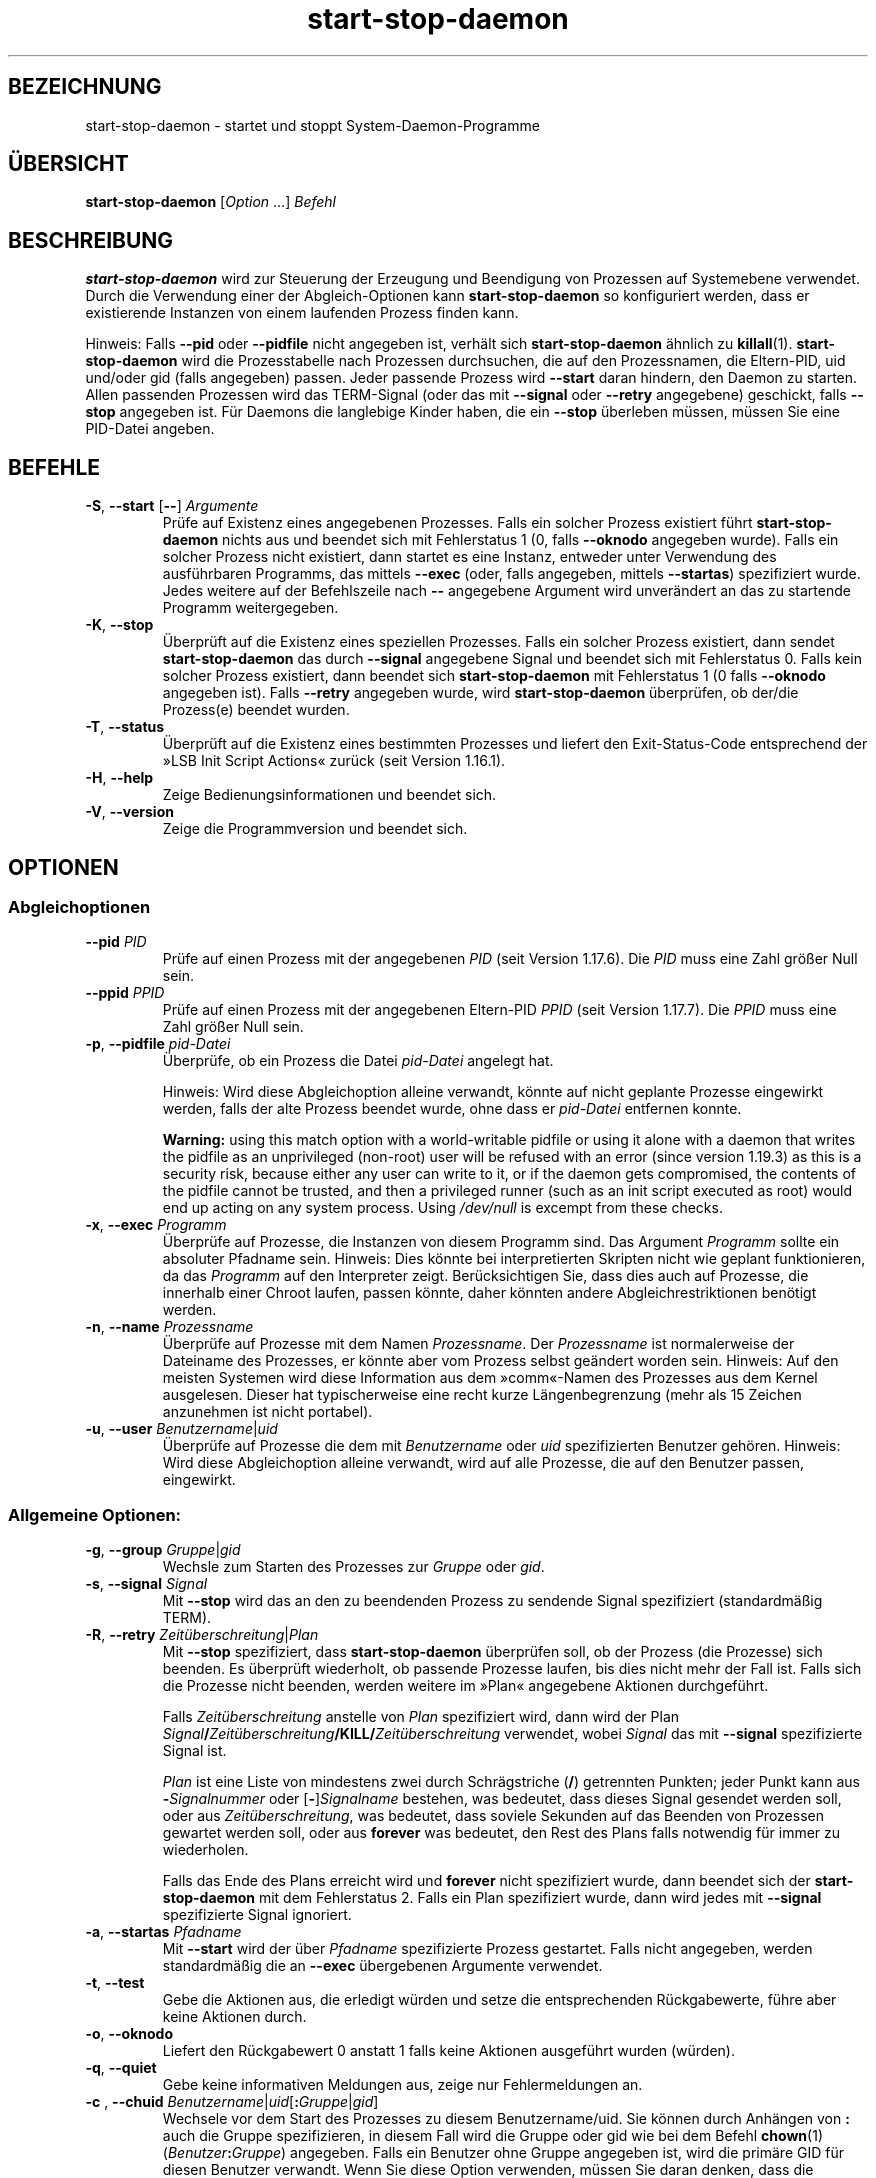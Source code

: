 .\" dpkg manual page - start-stop-daemon(8)
.\"
.\" Copyright © 1999 Klee Dienes <klee@mit.edu>
.\" Copyright © 1999 Ben Collins <bcollins@debian.org>
.\" Copyright © 2000-2001 Wichert Akkerman <wakkerma@debian.org>
.\" Copyright © 2002-2003 Adam Heath <doogie@debian.org>
.\" Copyright © 2004 Scott James Remnant <keybuk@debian.org>
.\" Copyright © 2008-2016, 2018 Guillem Jover <guillem@debian.org>
.\"
.\" This is free software; you can redistribute it and/or modify
.\" it under the terms of the GNU General Public License as published by
.\" the Free Software Foundation; either version 2 of the License, or
.\" (at your option) any later version.
.\"
.\" This is distributed in the hope that it will be useful,
.\" but WITHOUT ANY WARRANTY; without even the implied warranty of
.\" MERCHANTABILITY or FITNESS FOR A PARTICULAR PURPOSE.  See the
.\" GNU General Public License for more details.
.\"
.\" You should have received a copy of the GNU General Public License
.\" along with this program.  If not, see <https://www.gnu.org/licenses/>.
.
.\"*******************************************************************
.\"
.\" This file was generated with po4a. Translate the source file.
.\"
.\"*******************************************************************
.TH start\-stop\-daemon 8 %RELEASE_DATE% %VERSION% dpkg\-Programmsammlung
.nh
.SH BEZEICHNUNG
start\-stop\-daemon \- startet und stoppt System\-Daemon\-Programme
.
.SH ÜBERSICHT
\fBstart\-stop\-daemon\fP [\fIOption\fP …] \fIBefehl\fP
.
.SH BESCHREIBUNG
\fBstart\-stop\-daemon\fP wird zur Steuerung der Erzeugung und Beendigung von
Prozessen auf Systemebene verwendet. Durch die Verwendung einer der
Abgleich\-Optionen kann \fBstart\-stop\-daemon\fP so konfiguriert werden, dass er
existierende Instanzen von einem laufenden Prozess finden kann.
.PP
Hinweis: Falls \fB\-\-pid\fP oder \fB\-\-pidfile\fP nicht angegeben ist, verhält sich
\fBstart\-stop\-daemon\fP ähnlich zu \fBkillall\fP(1). \fBstart\-stop\-daemon\fP wird die
Prozesstabelle nach Prozessen durchsuchen, die auf den Prozessnamen, die
Eltern\-PID, uid und/oder gid (falls angegeben) passen. Jeder passende
Prozess wird \fB\-\-start\fP daran hindern, den Daemon zu starten. Allen
passenden Prozessen wird das TERM\-Signal (oder das mit \fB\-\-signal\fP oder
\fB\-\-retry\fP angegebene) geschickt, falls \fB\-\-stop\fP angegeben ist. Für Daemons
die langlebige Kinder haben, die ein \fB\-\-stop\fP überleben müssen, müssen Sie
eine PID\-Datei angeben.
.
.SH BEFEHLE
.TP 
\fB\-S\fP, \fB\-\-start\fP [\fB\-\-\fP] \fIArgumente\fP
Prüfe auf Existenz eines angegebenen Prozesses. Falls ein solcher Prozess
existiert führt \fBstart\-stop\-daemon\fP nichts aus und beendet sich mit
Fehlerstatus 1 (0, falls \fB\-\-oknodo\fP angegeben wurde). Falls ein solcher
Prozess nicht existiert, dann startet es eine Instanz, entweder unter
Verwendung des ausführbaren Programms, das mittels \fB\-\-exec\fP (oder, falls
angegeben, mittels \fB\-\-startas\fP) spezifiziert wurde. Jedes weitere auf der
Befehlszeile nach \fB\-\-\fP angegebene Argument wird unverändert an das zu
startende Programm weitergegeben.
.TP 
\fB\-K\fP, \fB\-\-stop\fP
Überprüft auf die Existenz eines speziellen Prozesses. Falls ein solcher
Prozess existiert, dann sendet \fBstart\-stop\-daemon\fP das durch \fB\-\-signal\fP
angegebene Signal und beendet sich mit Fehlerstatus 0. Falls kein solcher
Prozess existiert, dann beendet sich \fBstart\-stop\-daemon\fP mit Fehlerstatus 1
(0 falls \fB\-\-oknodo\fP angegeben ist). Falls \fB\-\-retry\fP angegeben wurde, wird
\fBstart\-stop\-daemon\fP überprüfen, ob der/die Prozess(e) beendet wurden.
.TP 
\fB\-T\fP, \fB\-\-status\fP
Überprüft auf die Existenz eines bestimmten Prozesses und liefert den
Exit\-Status\-Code entsprechend der »LSB Init Script Actions« zurück (seit
Version 1.16.1).
.TP 
\fB\-H\fP, \fB\-\-help\fP
Zeige Bedienungsinformationen und beendet sich.
.TP 
\fB\-V\fP, \fB\-\-version\fP
Zeige die Programmversion und beendet sich.
.
.SH OPTIONEN
.SS Abgleichoptionen
.TP 
\fB\-\-pid\fP \fIPID\fP
Prüfe auf einen Prozess mit der angegebenen \fIPID\fP (seit Version
1.17.6). Die \fIPID\fP muss eine Zahl größer Null sein.
.TP 
\fB\-\-ppid\fP \fIPPID\fP
Prüfe auf einen Prozess mit der angegebenen Eltern\-PID \fIPPID\fP (seit Version
1.17.7). Die \fIPPID\fP muss eine Zahl größer Null sein.
.TP 
\fB\-p\fP, \fB\-\-pidfile\fP \fIpid\-Datei\fP
Überprüfe, ob ein Prozess die Datei \fIpid\-Datei\fP angelegt hat.
.IP
Hinweis: Wird diese Abgleichoption alleine verwandt, könnte auf nicht
geplante Prozesse eingewirkt werden, falls der alte Prozess beendet wurde,
ohne dass er \fIpid\-Datei\fP entfernen konnte.
.IP
\fBWarning:\fP using this match option with a world\-writable pidfile or using
it alone with a daemon that writes the pidfile as an unprivileged (non\-root)
user will be refused with an error (since version 1.19.3) as this is a
security risk, because either any user can write to it, or if the daemon
gets compromised, the contents of the pidfile cannot be trusted, and then a
privileged runner (such as an init script executed as root) would end up
acting on any system process.  Using \fI/dev/null\fP is excempt from these
checks.
.TP 
\fB\-x\fP, \fB\-\-exec\fP \fIProgramm\fP
Überprüfe auf Prozesse, die Instanzen von diesem Programm sind. Das Argument
\fIProgramm\fP sollte ein absoluter Pfadname sein. Hinweis: Dies könnte bei
interpretierten Skripten nicht wie geplant funktionieren, da das \fIProgramm\fP
auf den Interpreter zeigt. Berücksichtigen Sie, dass dies auch auf Prozesse,
die innerhalb einer Chroot laufen, passen könnte, daher könnten andere
Abgleichrestriktionen benötigt werden.
.TP 
\fB\-n\fP, \fB\-\-name\fP \fIProzessname\fP
Überprüfe auf Prozesse mit dem Namen \fIProzessname\fP. Der \fIProzessname\fP ist
normalerweise der Dateiname des Prozesses, er könnte aber vom Prozess selbst
geändert worden sein. Hinweis: Auf den meisten Systemen wird diese
Information aus dem »comm«\-Namen des Prozesses aus dem Kernel
ausgelesen. Dieser hat typischerweise eine recht kurze Längenbegrenzung
(mehr als 15 Zeichen anzunehmen ist nicht portabel).
.TP 
\fB\-u\fP, \fB\-\-user\fP \fIBenutzername\fP|\fIuid\fP
Überprüfe auf Prozesse die dem mit \fIBenutzername\fP oder \fIuid\fP
spezifizierten Benutzer gehören. Hinweis: Wird diese Abgleichoption alleine
verwandt, wird auf alle Prozesse, die auf den Benutzer passen, eingewirkt.
.
.SS "Allgemeine Optionen:"
.TP 
\fB\-g\fP, \fB\-\-group\fP \fIGruppe\fP|\fIgid\fP
Wechsle zum Starten des Prozesses zur \fIGruppe\fP oder \fIgid\fP.
.TP 
\fB\-s\fP, \fB\-\-signal\fP \fISignal\fP
Mit \fB\-\-stop\fP wird das an den zu beendenden Prozess zu sendende Signal
spezifiziert (standardmäßig TERM).
.TP 
\fB\-R\fP, \fB\-\-retry\fP \fIZeitüberschreitung\fP|\fIPlan\fP
Mit \fB\-\-stop\fP spezifiziert, dass \fBstart\-stop\-daemon\fP überprüfen soll, ob
der Prozess (die Prozesse) sich beenden. Es überprüft wiederholt, ob
passende Prozesse laufen, bis dies nicht mehr der Fall ist. Falls sich die
Prozesse nicht beenden, werden weitere im »Plan« angegebene Aktionen
durchgeführt.

Falls \fIZeitüberschreitung\fP anstelle von \fIPlan\fP spezifiziert wird, dann
wird der Plan
\fISignal\fP\fB/\fP\fIZeitüberschreitung\fP\fB/KILL/\fP\fIZeitüberschreitung\fP verwendet,
wobei \fISignal\fP das mit \fB\-\-signal\fP spezifizierte Signal ist.

\fIPlan\fP ist eine Liste von mindestens zwei durch Schrägstriche (\fB/\fP)
getrennten Punkten; jeder Punkt kann aus \fB\-\fP\fISignalnummer\fP oder
[\fB\-\fP]\fISignalname\fP bestehen, was bedeutet, dass dieses Signal gesendet
werden soll, oder aus \fIZeitüberschreitung\fP, was bedeutet, dass soviele
Sekunden auf das Beenden von Prozessen gewartet werden soll, oder aus
\fBforever\fP was bedeutet, den Rest des Plans falls notwendig für immer zu
wiederholen.

Falls das Ende des Plans erreicht wird und \fBforever\fP nicht spezifiziert
wurde, dann beendet sich der \fBstart\-stop\-daemon\fP mit dem Fehlerstatus
2. Falls ein Plan spezifiziert wurde, dann wird jedes mit \fB\-\-signal\fP
spezifizierte Signal ignoriert.
.TP 
\fB\-a\fP, \fB\-\-startas\fP \fIPfadname\fP
Mit \fB\-\-start\fP wird der über \fIPfadname\fP spezifizierte Prozess
gestartet. Falls nicht angegeben, werden standardmäßig die an \fB\-\-exec\fP
übergebenen Argumente verwendet.
.TP 
\fB\-t\fP, \fB\-\-test\fP
Gebe die Aktionen aus, die erledigt würden und setze die entsprechenden
Rückgabewerte, führe aber keine Aktionen durch.
.TP 
\fB\-o\fP, \fB\-\-oknodo\fP
Liefert den Rückgabewert 0 anstatt 1 falls keine Aktionen ausgeführt wurden
(würden).
.TP 
\fB\-q\fP, \fB\-\-quiet\fP
Gebe keine informativen Meldungen aus, zeige nur Fehlermeldungen an.
.TP 
\fB\-c \fP, \fB \-\-chuid \fP\fIBenutzername\fP|\fIuid\fP[\fB:\fP\fIGruppe\fP|\fIgid\fP]
Wechsele vor dem Start des Prozesses zu diesem Benutzername/uid. Sie können
durch Anhängen von \fB:\fP auch die Gruppe spezifizieren, in diesem Fall wird
die Gruppe oder gid wie bei dem Befehl \fBchown\fP(1)
(\fIBenutzer\fP\fB:\fP\fIGruppe\fP) angegeben. Falls ein Benutzer ohne Gruppe
angegeben ist, wird die primäre GID für diesen Benutzer verwandt. Wenn Sie
diese Option verwenden, müssen Sie daran denken, dass die primäre und
zusätzliche Gruppen auch gesetzt werden, selbst wenn die Option \fB\-\-group\fP
nicht angegeben wird. Die Option \fB\-\-group\fP ist nur für Gruppen, in denen
der Benutzer normalerweise kein Mitglied ist (wie das Hinzufügen von
pro\-Prozess Gruppenmitgliedschaften für generische Benutzer wie \fBnobody\fP).
.TP 
\fB\-r\fP, \fB\-\-chroot\fP \fIWurzel\fP
Chdir und chroot vor dem Start des Prozesse zu \fIWurzel\fP. Bitte beachten
Sie, dass die PID\-Datei auch nach dem chroot geschrieben wird.
.TP 
\fB\-d\fP, \fB\-\-chdir\fP \fIPfad\fP
Chdir vor dem Starten des Prozesses zu \fIPfad\fP. Dies wird, falls die
\fB\-r\fP|\fB\-\-chroot\fP Option gesetzt ist, nach dem chroot durchgeführt. Falls
nicht angegeben, wird \fBstart\-stop\-daemon\fP vor dem Prozess\-Start in das
Wurzelverzeichnis wechseln.
.TP 
\fB\-b\fP, \fB\-\-background\fP
Typischerweise verwendet für Programme, die sich nicht selbständig
ablösen. Diese Option zwingt \fBstart\-stop\-daemon\fP vor dem Start des
Prozesses einen Fork durchzuführen, und zwingt diesen dann in den
Hintergrund. \fBWarnung: start\-stop\-daemon\fP kann nicht den Rückgabewert
überprüfen, falls der Prozess aus \fBirgendeinem\fP Grund nicht startet. Dies
ist ein letztes Mittel und ist nur für Programme gedacht, bei denen das
selbstständige Forken keinen Sinn ergibt oder wo es nicht sinnvoll ist, den
Code hierfür hinzuzufügen.
.TP 
\fB\-\-notify\-await\fP
Wartet, dass der Hintergrundprozess eine Bereitschaftsbenachrichtigung
sendet, bevor der Dienst als gestartet betrachtet wird (seit Version
1.19.3). Dies implementiert Teil des Bereitschaftsprotokolls von Systemd,
wie es in der Handbuchseite \fBsd_notify\fP(3) festgelegt ist. Die folgenden
Variablen werden unterstützt:
.RS
.TP 
\fBREADY=1\fP
Das Programm ist bereit, den Dienst zu leisten, daher kann sicher beendet
werden.
.TP 
\fBEXTEND_TIMEOUT_USEC=\fP\fIAnzahl\fP
Das Programm erbittet die Verlängerung der Zeitüberschreitung um \fIAnzahl\fP
Mikrosekunden. Dies wird die aktuelle Zeitüberschreitung auf den
festgelegten Wert zurücksetzen.
.TP 
\fBERRNO=\fP\fINummer\fP
Das Programm beendete sich mit einem Fehler. Macht das gleiche und gibt die
benutzerfreundliche Zeichenkette für den Wert von \fBerrno\fP aus.
.RE
.
.TP 
\fB\-\-notify\-timeout\fP\fIZeitüberschreitung\fP
Setzt eine Zeitüberschreitung für die Option \fB\-\-notify\-await\fP (seit Version
1.19.3). Wenn die Zeitüberschreitung erreicht wird, wird sich
\fBstart\-stop\-daemon\fP mit einem Fehler\-Code beenden und es wird auf keine
Bereitschaftsbenachrichtigung gewartet. Die Vorgabe ist \fB60\fP Sekunden.
.TP 
\fB\-C\fP, \fB\-\-no\-close\fP
Keinen Dateideskriptor schließen, wenn ein Daemon in den Hintergrund
gezwungen wird (seit Version 1.16.5). Dies wird zu Fehlersuchzwecken
angewandt oder um Dateideskriptoren zur Protokollierung der Prozessausgabe
umzuleiten. Nur relevant bei der Verwendung von \fB\-\-background\fP.
.TP 
\fB\-N\fP, \fB\-\-nicelevel\fP \fIGanzzahl\fP
Dies ändert die Priorität des Prozesses bevor er gestartet wird.
.TP 
\fB\-P\fP, \fB\-\-procsched\fP \fIStrategie\fP\fB:\fP\fIPriorität\fP
Dies ändert die Prozesssteuerstrategie (»process scheduler policy«) und die
Priorität des Prozesses, bevor dieser gestartet wird (seit Version
1.15.0). Die Priorität kann optional festgelegt werden, indem ein \fB:\fP
gefolgt von einem Wert angegeben wird. Die Standard\-\fIPriorität\fP beträgt
0. Die derzeit unterstützten Werte für die Strategie lauten \fBother\fP,
\fBfifo\fP und \fBrr\fP.
.TP 
\fB\-I\fP, \fB\-\-iosched\fP \fIKlasse\fP\fB:\fP\fIPriorität\fP
Dies ändert die IO\-Steuerklasse (»IO scheduler class«) und die Priorität des
Prozesses, bevor dieser gestartet wird (seit Version 1.15.0). Die Priorität
kann optional festgelegt werden, indem ein \fB:\fP gefolgt von einem Wert
angegeben wird. Die Standard\-\fIPriorität\fP beträgt 4, außer \fIKlasse\fP lautet
\fBidle\fP, dann beträgt sie immer 7. Die derzeit unterstützten Werte für die
\fIKlasse\fP lauten \fBidle\fP, \fBbest\-effort\fP und \fBreal\-time\fP.
.TP 
\fB\-k\fP, \fB\-\-umask\fP \fIMaske\fP
Dies setzt die umask des Prozesses, bevor er gestartet wird (seit Version
1.13.22).
.TP 
\fB\-m\fP, \fB\-\-make\-pidfile\fP
Verwendet, wenn ein Programm gestartet wird, das keine eigene PID\-Datei
anlegt. Diese Option sorgt dafür, dass \fBstart\-stop\-daemon\fP die mit
\fB\-\-pidfile\fP referenzierte Datei anlegt und die PID kurz vor der Ausführung
des Prozesse hineinlegt. Beachten Sie, dass die Datei beim Anhalten des
Programms nur entfernt wird, falls \fB\-\-remove\-pidfile\fP verwandt
wird. \fBHinweis:\fP Diese Funktion könnte in nicht allen Fällen
funktionieren. Insbesondere wenn das auszuführende Programm sich vom
Hauptprozess forkt. Deshalb ist diese Option normalerweise nur in
Kombination mit der Option \fB\-\-background\fP sinnvoll.
.TP 
\fB\-\-remove\-pidfile\fP
Wird verwandt, wenn ein Programm gestoppt wird, das seine PID\-Datei nicht
entfernt (seit Version 1.17.19). Diese Option führt dazu, dass
\fBstart\-stop\-daemon\fP die durch \fB\-\-pidfile\fP referenzierte Datei nach der
Beendigung des Prozesses entfernt.
.TP 
\fB\-v\fP, \fB\-\-verbose\fP
Gibt ausführliche informative Meldungen aus.
.
.SH RÜCKGABEWERT
.TP 
\fB0\fP
Die angeforderte Aktion wurde durchgeführt. Falls \fB\-\-oknodo\fP angegeben
wurde, kann es auch sein, dass nicht durchgeführt wurde. Das kann passieren,
wenn \fB\-\-start\fP angegeben wurde und der passende Prozess bereits lief oder
wenn \fB\-\-stop\fP angegeben wurde und es keinen passenden Prozess gab.
.TP 
\fB1\fP
Falls \fB\-\-oknodo\fP nicht angegeben war und nichts durchgeführt wurde.
.TP 
\fB2\fP
Falls \fB\-\-stop\fP und \fB\-\-retry\fP angegeben waren, aber das Ende des Plans
erreicht wurde und die Prozesse noch liefen.
.TP 
\fB3\fP
Jeder andere Fehler.
.PP
Bei der Verwendung des Befehls \fB\-\-status\fP werden die folgenden Statuscodes
zurückgeliefert:
.TP 
\fB0\fP
Programm läuft.
.TP 
\fB1\fP
Programm läuft nicht und die PID\-Datei existiert.
.TP 
\fB3\fP
Programm läuft nicht.
.TP 
\fB4\fP
Programmstatus kann nicht bestimmt werden.
.
.SH BEISPIEL
Starte den Daemon \fBfood\fP falls noch keiner läuft (ein Prozess mit Namen
food, der als Benutzer food mit PID in food.pid läuft):
.IP
.nf
start\-stop\-daemon \-\-start \-\-oknodo \-\-user food \-\-name food \e
	\-\-pidfile /run/food.pid \-\-startas /usr/sbin/food \e
	\-\-chuid food \-\- \-\-daemon
.fi
.PP
Schicke \fBSIGTERM\fP an \fBfood\fP und warte bis zu fünf Sekunden auf sein
Beenden:
.IP
.nf
start\-stop\-daemon \-\-stop \-\-oknodo \-\-user food \-\-name food \e
	\-\-pidfile /run/food.pid \-\-retry 5
.fi
.PP
Vorführung eines angepassten Plans zum Beenden von \fBfood\fP:
.IP
.nf
start\-stop\-daemon \-\-stop \-\-oknodo \-\-user food \-\-name food \e
	\-\-pidfile /run/food.pid \-\-retry=TERM/30/KILL/5
.fi
.SH ÜBERSETZUNG
Die deutsche Übersetzung wurde 2004, 2006-2018 von Helge Kreutzmann
<debian@helgefjell.de>, 2007 von Florian Rehnisch <eixman@gmx.de> und
2008 von Sven Joachim <svenjoac@gmx.de>
angefertigt. Diese Übersetzung ist Freie Dokumentation; lesen Sie die
GNU General Public License Version 2 oder neuer für die Kopierbedingungen.
Es gibt KEINE HAFTUNG.
